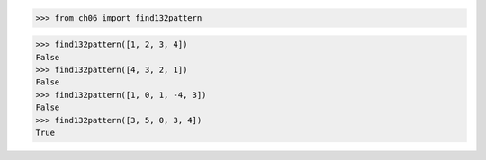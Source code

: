 >>> from ch06 import find132pattern

>>> find132pattern([1, 2, 3, 4])
False
>>> find132pattern([4, 3, 2, 1])
False
>>> find132pattern([1, 0, 1, -4, 3])
False
>>> find132pattern([3, 5, 0, 3, 4])
True
